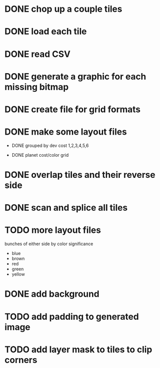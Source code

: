 
* DONE chop up a couple tiles

* DONE load each tile

* DONE read CSV

* DONE generate a graphic for each missing bitmap

* DONE create file for grid formats

* DONE make some layout files

- DONE grouped by dev cost 1,2,3,4,5,6

- DONE planet cost/color grid

* DONE overlap tiles and their reverse side

* DONE scan and splice all tiles

* TODO more layout files

bunches of either side by color significance

- blue
- brown
- red
- green
- yellow

* DONE add background

* TODO add padding to generated image

* TODO add layer mask to tiles to clip corners

